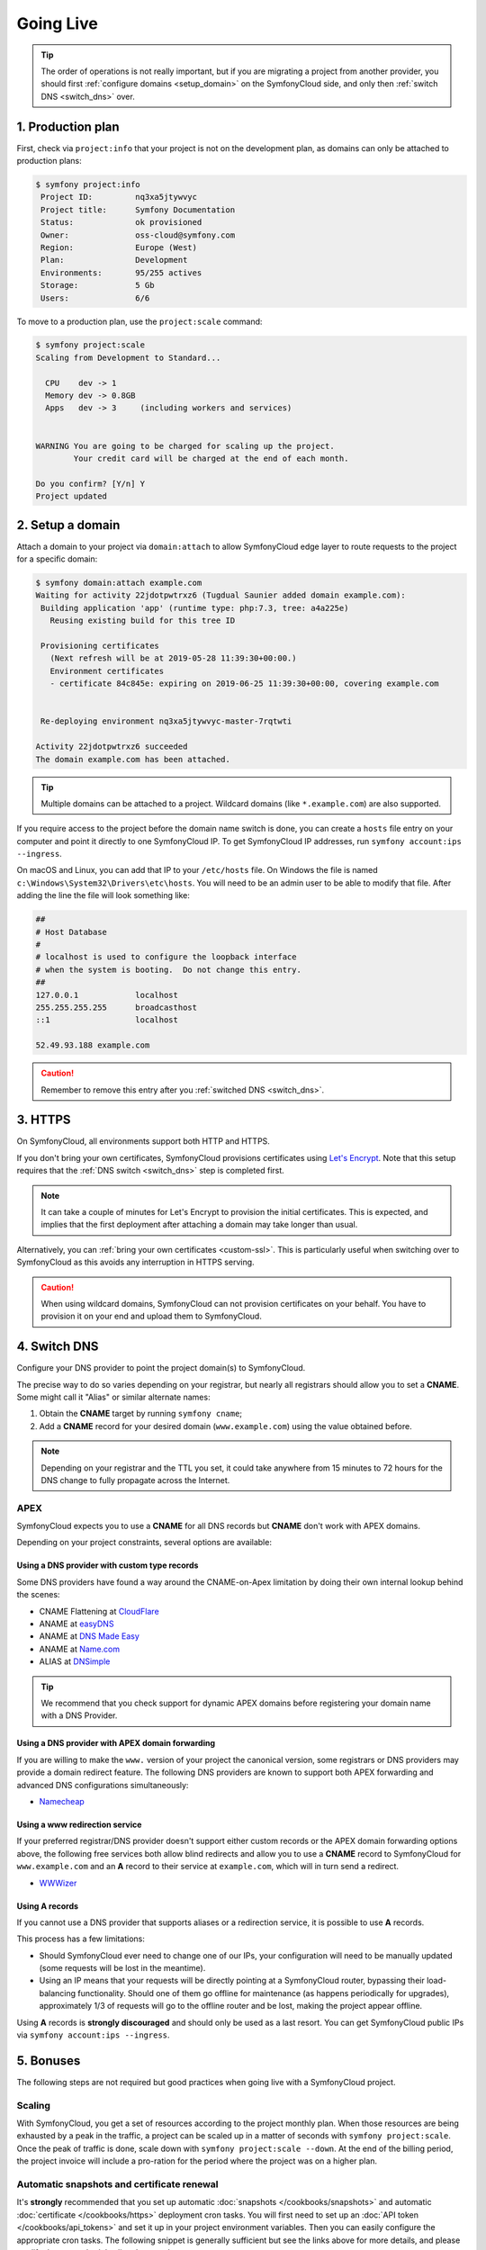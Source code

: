 Going Live
==========

.. contents::

    :depth: 1
    :local:

.. tip::

    The order of operations is not really important, but if you are
    migrating a project from another provider, you should first :ref:`configure
    domains <setup_domain>` on the SymfonyCloud side, and only then :ref:`switch
    DNS <switch_dns>` over.

1. Production plan
------------------

First, check via ``project:info`` that your project is not on the development
plan, as domains can only be attached to production plans:

.. code-block:: terminal

   $ symfony project:info
    Project ID:		nq3xa5jtywvyc
    Project title:	Symfony Documentation
    Status:		ok provisioned
    Owner:		oss-cloud@symfony.com
    Region:		Europe (West)
    Plan:		Development
    Environments:	95/255 actives
    Storage:		5 Gb
    Users:		6/6

To move to a production plan, use the ``project:scale`` command:

.. code-block:: terminal

   $ symfony project:scale
   Scaling from Development to Standard...

     CPU    dev -> 1
     Memory dev -> 0.8GB
     Apps   dev -> 3     (including workers and services)


   WARNING You are going to be charged for scaling up the project.
           Your credit card will be charged at the end of each month.

   Do you confirm? [Y/n] Y
   Project updated

.. _setup_domain:

2. Setup a domain
-----------------

Attach a domain to your project via ``domain:attach`` to allow SymfonyCloud edge
layer to route requests to the project for a specific domain:

.. code-block:: terminal

   $ symfony domain:attach example.com
   Waiting for activity 22jdotpwtrxz6 (Tugdual Saunier added domain example.com):
    Building application 'app' (runtime type: php:7.3, tree: a4a225e)
      Reusing existing build for this tree ID

    Provisioning certificates
      (Next refresh will be at 2019-05-28 11:39:30+00:00.)
      Environment certificates
      - certificate 84c845e: expiring on 2019-06-25 11:39:30+00:00, covering example.com


    Re-deploying environment nq3xa5jtywvyc-master-7rqtwti

   Activity 22jdotpwtrxz6 succeeded
   The domain example.com has been attached.

.. tip::

    Multiple domains can be attached to a project. Wildcard domains (like
    ``*.example.com``) are also supported.

If you require access to the project before the domain name switch is done, you
can create a ``hosts`` file entry on your computer and point it directly to one
SymfonyCloud IP. To get SymfonyCloud IP addresses, run
``symfony account:ips --ingress``.

On macOS and Linux, you can add that IP to your ``/etc/hosts`` file. On Windows
the file is named ``c:\Windows\System32\Drivers\etc\hosts``. You will need to be
an admin user to be able to modify that file. After adding the line the file will
look something like:

.. code-block:: text

   ##
   # Host Database
   #
   # localhost is used to configure the loopback interface
   # when the system is booting.  Do not change this entry.
   ##
   127.0.0.1		localhost
   255.255.255.255	broadcasthost
   ::1			localhost

   52.49.93.188 example.com

.. caution::

    Remember to remove this entry after you :ref:`switched DNS <switch_dns>`.

3. HTTPS
--------

On SymfonyCloud, all environments support both HTTP and HTTPS.

If you don't bring your own certificates, SymfonyCloud provisions certificates
using `Let's Encrypt <https://letsencrypt.org/>`_. Note that this setup requires
that the :ref:`DNS switch <switch_dns>` step is completed first.

.. note::

    It can take a couple of minutes for Let's Encrypt to provision the initial
    certificates. This is expected, and implies that the first deployment after
    attaching a domain may take longer than usual.

Alternatively, you can :ref:`bring your own certificates <custom-ssl>`. This is
particularly useful when switching over to SymfonyCloud as this avoids any
interruption in HTTPS serving.

.. caution::

    When using wildcard domains, SymfonyCloud can not provision certificates on
    your behalf. You have to provision it on your end and upload them to
    SymfonyCloud.

.. _switch_dns:

4. Switch DNS
-------------

Configure your DNS provider to point the project domain(s) to SymfonyCloud.

The precise way to do so varies depending on your registrar, but nearly all
registrars should allow you to set a **CNAME**. Some might call it "Alias" or
similar alternate names:

1. Obtain the **CNAME** target by running ``symfony cname``;

2. Add a **CNAME** record for your desired domain (``www.example.com``) using
   the value obtained before.

.. note::

    Depending on your registrar and the TTL you set, it could take anywhere from
    15 minutes to 72 hours for the DNS change to fully propagate across the
    Internet.

APEX
~~~~

SymfonyCloud expects you to use a **CNAME** for all DNS records but **CNAME**
don't work with APEX domains.

Depending on your project constraints, several options are available:

Using a DNS provider with custom type records
^^^^^^^^^^^^^^^^^^^^^^^^^^^^^^^^^^^^^^^^^^^^^

Some DNS providers have found a way around the CNAME-on-Apex limitation by doing
their own internal lookup behind the scenes:

* CNAME Flattening at `CloudFlare <https://www.cloudflare.com>`_
* ANAME at `easyDNS <https://www.easydns.com>`_
* ANAME at `DNS Made Easy <https://www.dnsmadeeasy.com>`_
* ANAME at `Name.com <https://www.name.com>`_
* ALIAS at `DNSimple <https://dnsimple.com>`_

.. tip::

    We recommend that you check support for dynamic APEX domains before
    registering your domain name with a DNS Provider.

Using a DNS provider with APEX domain forwarding
^^^^^^^^^^^^^^^^^^^^^^^^^^^^^^^^^^^^^^^^^^^^^^^^

If you are willing to make the ``www.`` version of your project the canonical
version, some registrars or DNS providers may provide a domain redirect feature.
The following DNS providers are known to support both APEX forwarding and
advanced DNS configurations simultaneously:

* `Namecheap <https://www.namecheap.com/support/knowledgebase/article.aspx/385/2237/how-do-i-set-up-a-url-redirect-for-a-domain>`_

Using a www redirection service
^^^^^^^^^^^^^^^^^^^^^^^^^^^^^^^

If your preferred registrar/DNS provider doesn't support either custom records
or the APEX domain forwarding options above, the following free services both
allow blind redirects and allow you to use a **CNAME** record to SymfonyCloud
for ``www.example.com`` and an **A** record to their service at ``example.com``,
which will in turn send a redirect.

* `WWWizer <https://wwwizer.com>`_

Using A records
^^^^^^^^^^^^^^^

If you cannot use a DNS provider that supports aliases or a redirection service,
it is possible to use **A** records.

This process has a few limitations:

* Should SymfonyCloud ever need to change one of our IPs, your configuration
  will need to be manually updated (some requests will be lost in the meantime).

* Using an IP means that your requests will be directly pointing at a
  SymfonyCloud router, bypassing their load-balancing functionality. Should one
  of them go offline for maintenance (as happens periodically for upgrades),
  approximately 1/3 of requests will go to the offline router and be lost,
  making the project appear offline.

Using **A** records is **strongly discouraged** and should only be used as a
last resort. You can get SymfonyCloud public IPs via
``symfony account:ips --ingress``.

5. Bonuses
----------

The following steps are not required but good practices when going live with a
SymfonyCloud project.

Scaling
~~~~~~~

With SymfonyCloud, you get a set of resources according to the project monthly
plan. When those resources are being exhausted by a peak in the traffic, a
project can be scaled up in a matter of seconds with ``symfony project:scale``.
Once the peak of traffic is done, scale down with ``symfony project:scale
--down``. At the end of the billing period, the project invoice will include a
pro-ration for the period where the project was on a higher plan.

Automatic snapshots and certificate renewal
~~~~~~~~~~~~~~~~~~~~~~~~~~~~~~~~~~~~~~~~~~~

It's **strongly** recommended that you set up automatic :doc:`snapshots
</cookbooks/snapshots>` and automatic :doc:`certificate </cookbooks/https>`
deployment cron tasks. You will first need to set up an :doc:`API token
</cookbooks/api_tokens>` and set it up in your project environment variables.
Then you can easily configure the appropriate cron tasks. The following snippet
is generally sufficient but see the links above for more details, and please
modify the cron schedules listed to match your use case.

.. code-block:: yaml

   crons:
       snapshot:
           # Take a snapshot automatically every night at 3 am (UTC).
           spec: '0 3 * * *'
           cmd: |
               if [ "$SYMFONY_BRANCH" = master ]; then
                   croncape symfony env:snapshot:create --no-wait
               fi
       renewcert:
           # Force a redeploy at 8 am (UTC) on the 14th and 28th of every month.
           spec: '0 8 14,28 * *'
           cmd: |
               if [ "$SYMFONY_BRANCH" = master ]; then
                   croncape symfony env:redeploy --no-wait
               fi

Health checks
~~~~~~~~~~~~~

While not required, it is recommended that you set up health notifications to
let you know if your project is experiencing issues such as running low on disk
space. Notifications can be sent via email, Slack, or PagerDuty:

.. code-block:: terminal

   $ symfony integration:add
   Please select the type of integration you want to add:
    [0] github
    [1] gitlab
    [2] health.email
    [3] health.pagerduty
    [4] health.slack
    [5] hipchat
    [6] webhook
    > 2
   From (email): cloud@example.com
   Recipients: team@example.com
   Created integration efelccbyabjdi (type: health.email).
   ┌──────────────┬────────────────────┐
   │   Property   │       Value        │
   ├──────────────┼────────────────────┤
   │ from_address │ cloud@example.com  │
   │ id           │ efelccbyabjdi      │
   │ recipients   │ - team@example.com │
   │ type         │ health.email       │
   └──────────────┴────────────────────┘


Monitoring
~~~~~~~~~~

While not required nor integrated, we recommend you to set up external
monitoring.

CDN
~~~

While not required nor integrated, you can set up a CDN in front of your
project. CDNs let you cache public pages and assets at the edge making your
websites load faster.
